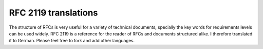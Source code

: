RFC 2119 translations
=====================

The structure of RFCs is very useful for a variety of technical documents,
specially the key words for requirements levels can be used widely. RFC 2119 is
a reference for the reader of RFCs and documents structured alike. I therefore
translated it to German. Please feel free to fork and add other languages.
